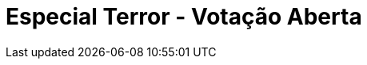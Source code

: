= Especial Terror - Votação Aberta
:page-date: 2022-10-14
:page-categories: [sessao_cinime, votacao_cinime]
:page-header: { image: votacao_141022.png }
:page-sinopse: [ "Aproveitando o mês do dia do Saci, o horroroso e terrorístico outubro, a próxima sessão do CinIME (14/10) será um filme de terror a  ser escolhido pelo público por meio uma votação aberta até terça (11/10)!", "Entre as possibilidades temos: À Meia-Noite Levarei Sua Alma (1964), Cure (1997) e Nope (2022) -  no formulário de votação tem a sinopse de cada filme. Vote quantas vezes quiser!" ]
:page-formsvotacao: https://forms.gle/v1F4A9XeiyPYEhpu6
:page-datafimvotacao: 11/10
:page-informacoes: { sala: B09, horario: 16h00 }